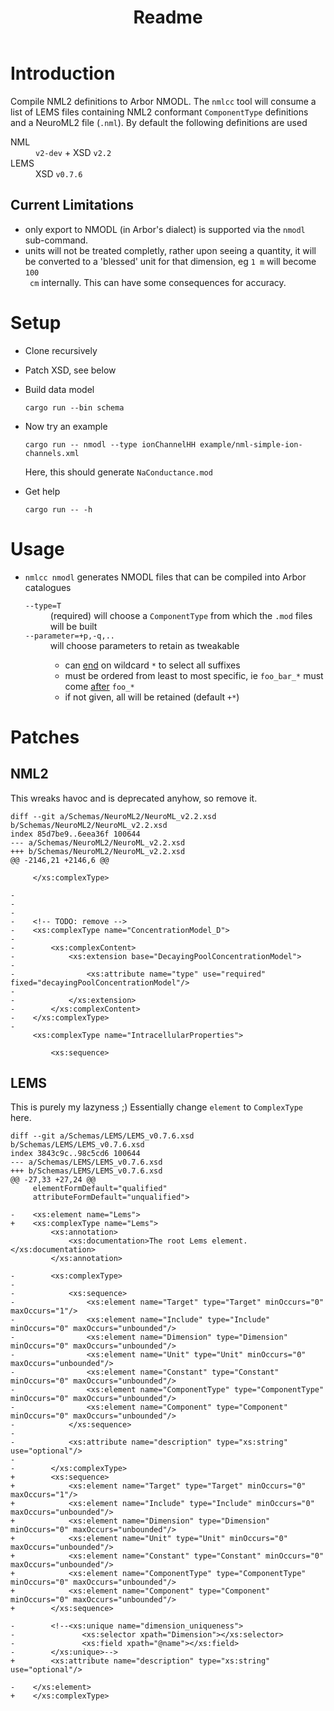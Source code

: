 #+TITLE: Readme

* Introduction

Compile NML2 definitions to Arbor NMODL. The ~nmlcc~ tool will consume a list of
LEMS files containing NML2 conformant ~ComponentType~ definitions and a NeuroML2
file (~.nml~). By default the following definitions are used
- NML  :: ~v2-dev~ + XSD ~v2.2~
- LEMS :: XSD ~v0.7.6~

** Current Limitations

- only export to NMODL (in Arbor's dialect) is supported via the ~nmodl~ sub-command.
- units will not be treated completly, rather upon seeing a quantity, it will be
  converted to a 'blessed' unit for that dimension, eg ~1 m~ will become ~100
  cm~ internally. This can have some consequences for accuracy.

* Setup

- Clone recursively
- Patch XSD, see below
- Build data model
  #+begin_src shell
  cargo run --bin schema
  #+end_src
- Now try an example
  #+begin_src shell
  cargo run -- nmodl --type ionChannelHH example/nml-simple-ion-channels.xml
  #+end_src
  Here, this should generate ~NaConductance.mod~
- Get help
  #+begin_src shell
  cargo run -- -h
  #+end_src

* Usage
- ~nmlcc nmodl~ generates NMODL files that can be compiled into Arbor catalogues
  - ~--type=T~ :: (required) will choose a ~ComponentType~ from which the ~.mod~ files will be built
  - ~--parameter=+p,-q,..~ :: will choose parameters to retain as tweakable
    - can _end_ on wildcard ~*~ to select all suffixes
    - must be ordered from least to most specific, ie ~foo_bar_*~ must come _after_ ~foo_*~
    - if not given, all will be retained (default ~+*~)

* Patches
** NML2
This wreaks havoc and is deprecated anyhow, so remove it.
#+begin_example
diff --git a/Schemas/NeuroML2/NeuroML_v2.2.xsd b/Schemas/NeuroML2/NeuroML_v2.2.xsd
index 85d7be9..6eea36f 100644
--- a/Schemas/NeuroML2/NeuroML_v2.2.xsd
+++ b/Schemas/NeuroML2/NeuroML_v2.2.xsd
@@ -2146,21 +2146,6 @@

     </xs:complexType>

-
-
-
-    <!-- TODO: remove -->
-    <xs:complexType name="ConcentrationModel_D">
-
-        <xs:complexContent>
-            <xs:extension base="DecayingPoolConcentrationModel">
-
-                <xs:attribute name="type" use="required" fixed="decayingPoolConcentrationModel"/>
-
-            </xs:extension>
-        </xs:complexContent>
-    </xs:complexType>
-
     <xs:complexType name="IntracellularProperties">

         <xs:sequence>
#+end_example

** LEMS

This is purely my lazyness ;) Essentially change ~element~ to ~ComplexType~ here.
#+begin_example
diff --git a/Schemas/LEMS/LEMS_v0.7.6.xsd b/Schemas/LEMS/LEMS_v0.7.6.xsd
index 3843c9c..98c5cd6 100644
--- a/Schemas/LEMS/LEMS_v0.7.6.xsd
+++ b/Schemas/LEMS/LEMS_v0.7.6.xsd
@@ -27,33 +27,24 @@
     elementFormDefault="qualified"
     attributeFormDefault="unqualified">

-    <xs:element name="Lems">
+    <xs:complexType name="Lems">
         <xs:annotation>
             <xs:documentation>The root Lems element.</xs:documentation>
         </xs:annotation>

-        <xs:complexType>
-
-            <xs:sequence>
-                <xs:element name="Target" type="Target" minOccurs="0" maxOccurs="1"/>
-                <xs:element name="Include" type="Include" minOccurs="0" maxOccurs="unbounded"/>
-                <xs:element name="Dimension" type="Dimension" minOccurs="0" maxOccurs="unbounded"/>
-                <xs:element name="Unit" type="Unit" minOccurs="0" maxOccurs="unbounded"/>
-                <xs:element name="Constant" type="Constant" minOccurs="0" maxOccurs="unbounded"/>
-                <xs:element name="ComponentType" type="ComponentType" minOccurs="0" maxOccurs="unbounded"/>
-                <xs:element name="Component" type="Component" minOccurs="0" maxOccurs="unbounded"/>
-            </xs:sequence>
-
-            <xs:attribute name="description" type="xs:string" use="optional"/>
-
-        </xs:complexType>
+        <xs:sequence>
+            <xs:element name="Target" type="Target" minOccurs="0" maxOccurs="1"/>
+            <xs:element name="Include" type="Include" minOccurs="0" maxOccurs="unbounded"/>
+            <xs:element name="Dimension" type="Dimension" minOccurs="0" maxOccurs="unbounded"/>
+            <xs:element name="Unit" type="Unit" minOccurs="0" maxOccurs="unbounded"/>
+            <xs:element name="Constant" type="Constant" minOccurs="0" maxOccurs="unbounded"/>
+            <xs:element name="ComponentType" type="ComponentType" minOccurs="0" maxOccurs="unbounded"/>
+            <xs:element name="Component" type="Component" minOccurs="0" maxOccurs="unbounded"/>
+        </xs:sequence>

-        <!--<xs:unique name="dimension_uniqueness">
-               <xs:selector xpath="Dimension"></xs:selector>
-               <xs:field xpath="@name"></xs:field>
-        </xs:unique>-->
+        <xs:attribute name="description" type="xs:string" use="optional"/>

-    </xs:element>
+    </xs:complexType>
#+end_example

